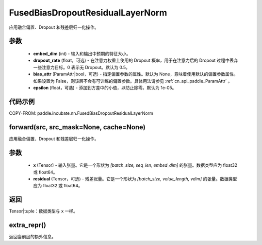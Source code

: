 .. _cn_api_paddle_incubate_nn_FusedBiasDropoutResidualLayerNorm:

FusedBiasDropoutResidualLayerNorm
-------------------------------

.. py:class:: paddle.incubate.nn.FusedBiasDropoutResidualLayerNorm(embed_dim, dropout_rate=0.5, weight_attr=None, bias_attr=None, epsilon=1e-05, name=None)

应用融合偏置、Dropout 和残差层归一化操作。

参数
::::::::::::
    - **embed_dim** (int) - 输入和输出中预期的特征大小。
    - **dropout_rate** (float，可选) - 在注意力权重上使用的 Dropout 概率，用于在注意力后的 Dropout 过程中丢弃一些注意力目标。0 表示无 Dropout。默认为 0.5。
    - **bias_attr** (ParamAttr|bool，可选) - 指定偏置参数的属性。默认为 None，意味着使用默认的偏置参数属性。如果设置为 False，则该层不会有可训练的偏置参数。具体用法请参见 :ref:`cn_api_paddle_ParamAttr` 。
    - **epsilon** (float，可选) - 添加到方差中的小值，以防止除零。默认为 1e-05。

代码示例
::::::::::::

COPY-FROM: paddle.incubate.nn.FusedBiasDropoutResidualLayerNorm

forward(src, src_mask=None, cache=None)
::::::::::::
应用融合偏置、Dropout 和残差层归一化操作。

参数
::::::::::::
    - **x** (Tensor) - 输入张量。它是一个形状为 `[batch_size, seq_len, embed_dim]` 的张量。数据类型应为 float32 或 float64。
    - **residual** (Tensor，可选) - 残差张量。它是一个形状为 `[batch_size, value_length, vdim]` 的张量。数据类型应为 float32 或 float64。

返回
::::::::::::
Tensor|tuple：数据类型与 ``x`` 一样。

extra_repr()
::::::::::::
返回当前层的额外信息。
